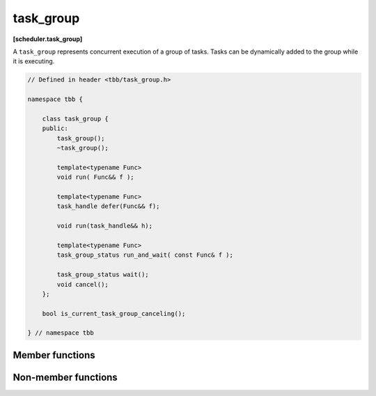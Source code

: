 .. SPDX-FileCopyrightText: 2019-2020 Intel Corporation
..
.. SPDX-License-Identifier: CC-BY-4.0

==========
task_group
==========
**[scheduler.task_group]**

A ``task_group`` represents concurrent execution of a group of tasks.
Tasks can be dynamically added to the group while it is executing.

.. code:: cpp

    // Defined in header <tbb/task_group.h>

    namespace tbb {

        class task_group {
        public:
            task_group();
            ~task_group();

            template<typename Func>
            void run( Func&& f );
            
            template<typename Func>
            task_handle defer(Func&& f);
            
            void run(task_handle&& h);

            template<typename Func>
            task_group_status run_and_wait( const Func& f );

            task_group_status wait();
            void cancel();
        };

        bool is_current_task_group_canceling();

    } // namespace tbb

Member functions
----------------

.. namespace:: tbb::task_group

.. cpp:function:: task_group()

    Constructs an empty ``task_group``.

.. cpp:function:: ~task_group()

    Destroys the ``task_group``.

    **Requires**: Method ``wait`` must be called before destroying a ``task_group``,
    otherwise, the destructor throws an exception.

.. cpp:function:: template<typename F> task_handle  defer(F&& f)

    Creates a deferred task to compute ``f()`` and returns ``task_handle`` pointing to it.
   
    The task is not scheduled for execution until explicitly requested. For example, with the ``task_group::run`` method.
    However, the task is still added into the ``task_group``, thus the ``task_group::wait`` method waits until the ``task_handle`` 
    is either scheduled or destroyed.
    
    The ``F`` type must meet the `Function Objects` requirements from [function.objects] ISO C++ Standard section.
   
    As an optimization hint, ``F`` might return a ``task_handle``, which task object can be executed next.
   
    .. note::
       The ``task_handle`` returned by the function must be created with ``*this`` ``task_group``. It means, with the one 
       for which run method is called, otherwise it is an undefined behavior. 
   
    **Returns:** ``task_handle`` object pointing to task to compute ``f()``.

.. cpp:function:: template<typename Func> void run( Func&& f )

    Adds a task to compute ``f()`` and returns immediately.
    The ``Func`` type must meet the `Function Objects` requirements from [function.objects] ISO C++ Standard section.
    
    As an optimization hint, ``F`` might return a ``task_handle``, which task object can be executed next.

   .. note::
       The ``task_handle`` returned by the function must be created with ``*this`` ``task_group``. It means, with the one 
       for which run method is called, otherwise it is an undefined behavior. 

.. cpp:function:: void run(task_handle&& h)
   
    Schedules the task object pointed by the ``h`` for execution.

    .. note::
       The failure to satisfy the following conditions leads to undefined behavior:
          * ``h`` is not empty.
          * ``*this`` is the same ``task_group`` that ``h`` is created with.    

.. cpp:function:: template<typename Func> task_group_status run_and_wait( const Func& f )

    Equivalent to ``{run(f); return wait();}``, but guarantees that ``f()`` runs on the current thread.
    The ``Func`` type must meet the `Function Objects` requirements from the [function.objects] ISO C++ Standard section.

    **Returns**: The status of ``task_group``. See :doc:`task_group_status <task_group_status_enum>`.

.. cpp:function:: task_group_status wait()

    Waits for all tasks in the group to complete or be cancelled.

    **Returns**: The status of ``task_group``. See :doc:`task_group_status <task_group_status_enum>`.

.. cpp:function:: void cancel()

    Cancels all tasks in this ``task_group``.

Non-member functions
--------------------

.. cpp:function:: bool is_current_task_group_canceling()

    Returns true if an innermost ``task_group`` executing on this thread is cancelling its tasks.

